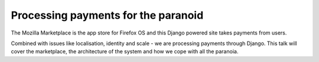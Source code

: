 ============================================
Processing payments for the paranoid
============================================

The Mozilla Marketplace is the app store for Firefox OS and this Django powered site takes payments from users. 

Combined with issues like localisation, identity and scale - we are processing payments through Django. This talk will cover the marketplace, the architecture of the system and how we cope with all the paranoia.